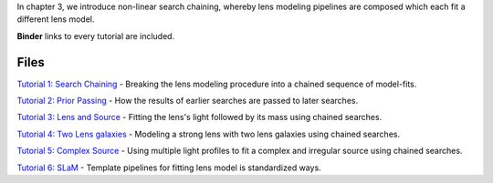In chapter 3, we introduce non-linear search chaining, whereby lens modeling pipelines are composed which each fit a
different lens model.

**Binder** links to every tutorial are included.

Files
-----

`Tutorial 1: Search Chaining <https://mybinder.org/v2/gh/Jammy2211/autolens_workspace/release?filepath=notebooks/howtolens/chapter_3_search_chaining/tutorial_1_search_chaining.ipynb>`_
- Breaking the lens modeling procedure into a chained sequence of model-fits.

`Tutorial 2: Prior Passing <https://mybinder.org/v2/gh/Jammy2211/autolens_workspace/release?filepath=notebooks/howtolens/chapter_3_search_chaining/tutorial_2_prior_passing.ipynb>`_
- How the results of earlier searches are passed to later searches.

`Tutorial 3: Lens and Source <https://mybinder.org/v2/gh/Jammy2211/autolens_workspace/release?filepath=notebooks/howtolens/chapter_3_search_chaining/tutorial_3_lens_and_source.ipynb>`_
- Fitting the lens's light followed by its mass using chained searches.

`Tutorial 4: Two Lens galaxies <https://mybinder.org/v2/gh/Jammy2211/autolens_workspace/release?filepath=notebooks/howtolens/chapter_3_search_chaining/tutorial_4_x2_lens_galaxies.ipynb>`_
- Modeling a strong lens with two lens galaxies using chained searches.

`Tutorial 5: Complex Source <https://mybinder.org/v2/gh/Jammy2211/autolens_workspace/release?filepath=notebooks/howtolens/chapter_3_search_chaining/tutorial_4_complex_source.ipynb>`_
- Using multiple light profiles to fit a complex and irregular source using chained searches.

`Tutorial 6: SLaM <https://mybinder.org/v2/gh/Jammy2211/autolens_workspace/release?filepath=notebooks/howtolens/chapter_3_search_chaining/tutorial_6_slam.ipynb>`_
- Template pipelines for fitting lens model is standardized ways.